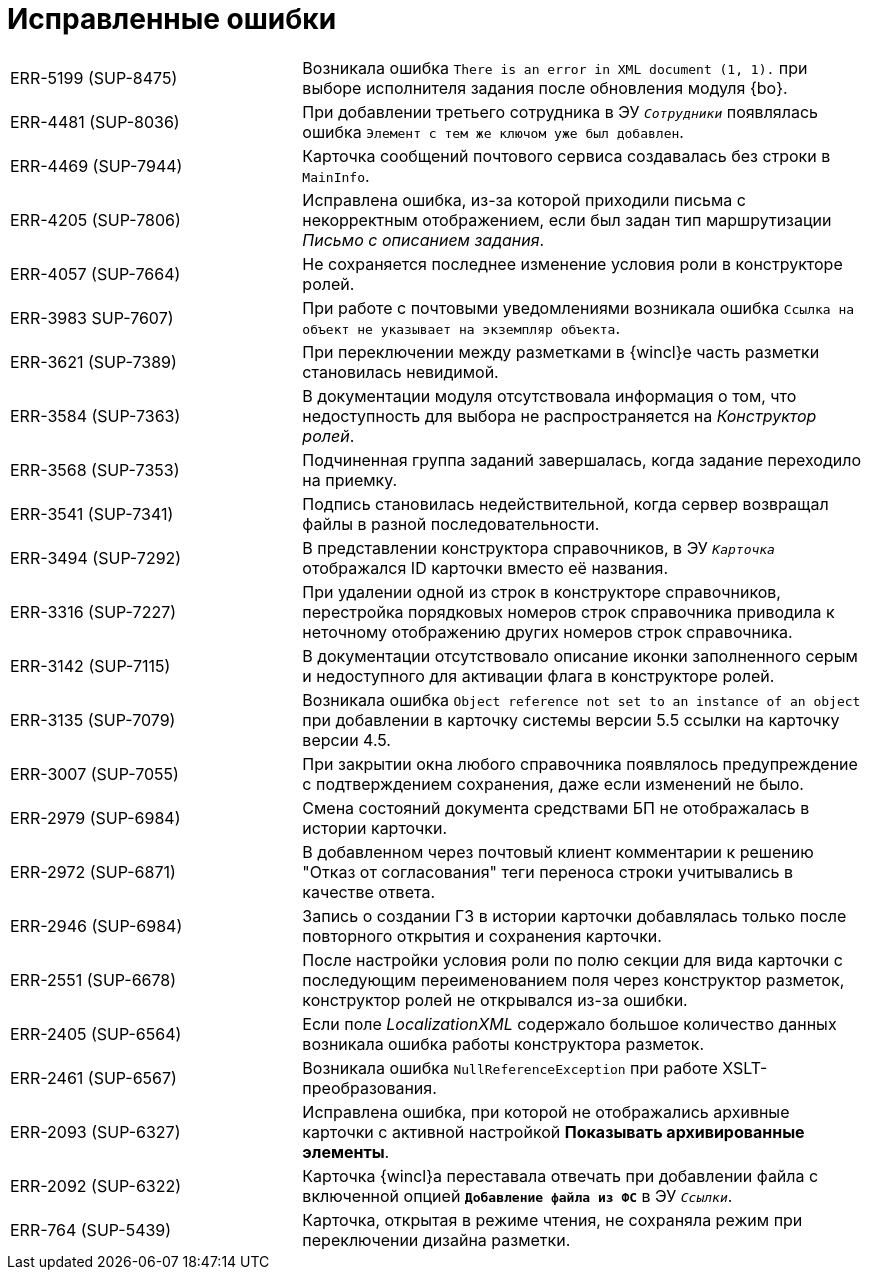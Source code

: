 = Исправленные ошибки

[cols="34,66", frame=none, grid=none]
|===
|ERR-5199 (SUP-8475)
|Возникала ошибка `There is an error in XML document (1, 1).` при выборе исполнителя задания после обновления модуля {bo}.

|ERR-4481 (SUP-8036)
|При добавлении третьего сотрудника в ЭУ `_Сотрудники_` появлялась ошибка `Элемент с тем же ключом уже был добавлен`.

|ERR-4469 (SUP-7944)
|Карточка сообщений почтового сервиса создавалась без строки в `MainInfo`.

|ERR-4205 (SUP-7806)
|Исправлена ошибка, из-за которой приходили письма с некорректным отображением, если был задан тип маршрутизации _Письмо с описанием задания_.

|ERR-4057 (SUP-7664)
|Не сохраняется последнее изменение условия роли в конструкторе ролей.

|ERR-3983 SUP-7607)
|При работе с почтовыми уведомлениями возникала ошибка `Ссылка на объект не указывает на экземпляр объекта`.

|ERR-3621 (SUP-7389)
|При переключении между разметками в {wincl}е часть разметки становилась невидимой.

|ERR-3584 (SUP-7363)
|В документации модуля отсутствовала информация о том, что недоступность для выбора не распространяется на _Конструктор ролей_.

|ERR-3568 (SUP-7353)
|Подчиненная группа заданий завершалась, когда задание переходило на приемку.

|ERR-3541 (SUP-7341)
|Подпись становилась недействительной, когда сервер возвращал файлы в разной последовательности.

|ERR-3494 (SUP-7292)
|В представлении конструктора справочников, в ЭУ `_Карточка_` отображался ID карточки вместо её названия.

|ERR-3316 (SUP-7227)
|При удалении одной из строк в конструкторе справочников, перестройка порядковых номеров строк справочника приводила к неточному отображению других номеров строк справочника.

|ERR-3142 (SUP-7115)
|В документации отсутствовало описание иконки заполненного серым  и недоступного для активации флага в конструкторе ролей.

|ERR-3135 (SUP-7079)
|Возникала ошибка `Object reference not set to an instance of an object` при добавлении в карточку системы версии 5.5 ссылки на карточку версии 4.5.

|ERR-3007 (SUP-7055)
|При закрытии окна любого справочника появлялось предупреждение с подтверждением сохранения, даже если изменений не было.

|ERR-2979 (SUP-6984)
|Смена состояний документа средствами БП не отображалась в истории карточки.

|ERR-2972 (SUP-6871)
|В добавленном через почтовый клиент комментарии к решению "Отказ от согласования" теги переноса строки учитывались в качестве ответа.

|ERR-2946 (SUP-6984)
|Запись о создании ГЗ в истории карточки добавлялась только после повторного открытия и сохранения карточки.

|ERR-2551 (SUP-6678)
|После настройки условия роли по полю секции для вида карточки с последующим переименованием поля через конструктор разметок, конструктор ролей не открывался из-за ошибки.

|ERR-2405 (SUP-6564)
|Если поле _LocalizationXML_ содержало большое количество данных возникала ошибка работы конструктора разметок.

|ERR-2461 (SUP-6567)
|Возникала ошибка `NullReferenceException` при работе XSLT-преобразования.

|ERR-2093 (SUP-6327)
|Исправлена ошибка, при которой не отображались архивные карточки с активной настройкой *Показывать архивированные элементы*.

|ERR-2092 (SUP-6322)
|Карточка {wincl}а переставала отвечать при добавлении файла с включенной опцией `*Добавление файла из ФС*` в ЭУ `_Ссылки_`.

|ERR-764 (SUP-5439)
|Карточка, открытая в режиме чтения, не сохраняла режим при переключении дизайна разметки.
|===
